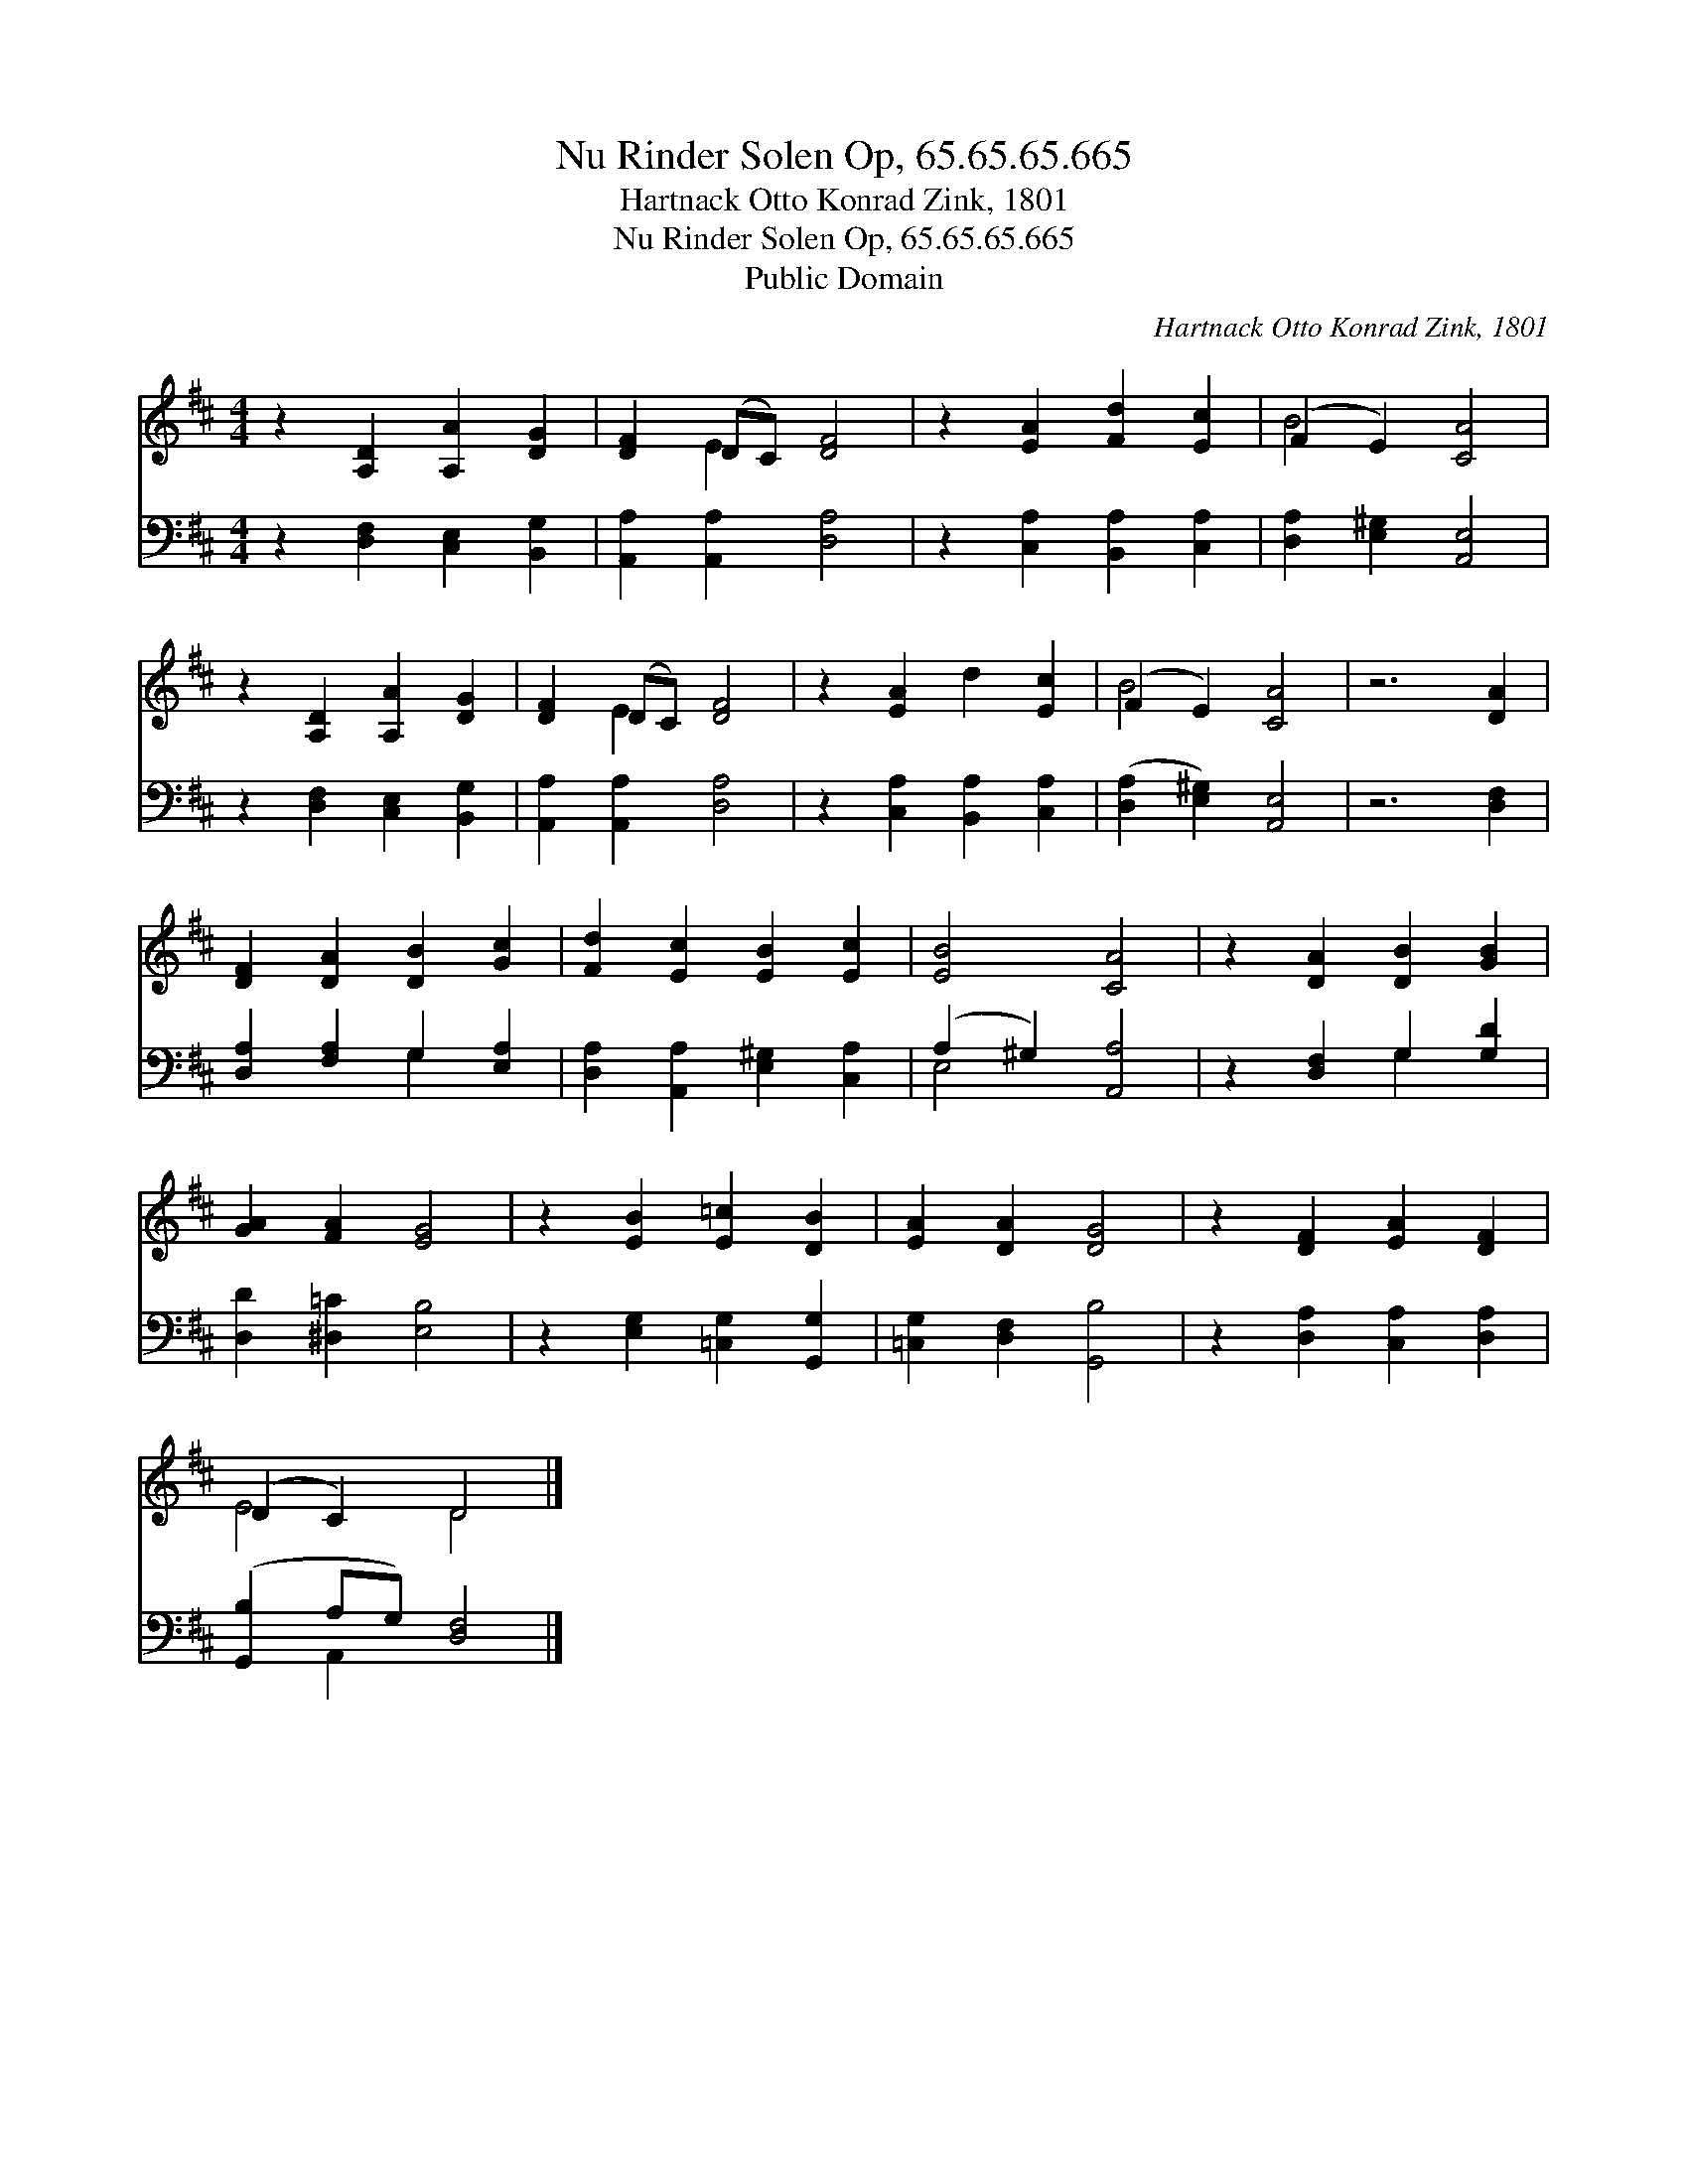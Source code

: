 X:1
T:Nu Rinder Solen Op, 65.65.65.665
T:Hartnack Otto Konrad Zink, 1801
T:Nu Rinder Solen Op, 65.65.65.665
T:Public Domain
C:Hartnack Otto Konrad Zink, 1801
Z:Public Domain
%%score ( 1 2 ) ( 3 4 )
L:1/8
M:4/4
K:D
V:1 treble 
V:2 treble 
V:3 bass 
V:4 bass 
V:1
 z2 [A,D]2 [A,A]2 [DG]2 | [DF]2 (DC) [DF]4 | z2 [EA]2 [Fd]2 [Ec]2 | (F2 E2) [CA]4 | %4
 z2 [A,D]2 [A,A]2 [DG]2 | [DF]2 (DC) [DF]4 | z2 [EA]2 d2 [Ec]2 | (F2 E2) [CA]4 | z6 [DA]2 | %9
 [DF]2 [DA]2 [DB]2 [Gc]2 | [Fd]2 [Ec]2 [EB]2 [Ec]2 | [EB]4 [CA]4 | z2 [DA]2 [DB]2 [GB]2 | %13
 [GA]2 [FA]2 [EG]4 | z2 [EB]2 [E=c]2 [DB]2 | [EA]2 [DA]2 [DG]4 | z2 [DF]2 [EA]2 [DF]2 | %17
 (D2 C2) D4 |] %18
V:2
 x8 | x2 E2 x4 | x8 | B4 x4 | x8 | x2 E2 x4 | x8 | B4 x4 | x8 | x8 | x8 | x8 | x8 | x8 | x8 | x8 | %16
 x8 | E4 D4 |] %18
V:3
 z2 [D,F,]2 [C,E,]2 [B,,G,]2 | [A,,A,]2 [A,,A,]2 [D,A,]4 | z2 [C,A,]2 [B,,A,]2 [C,A,]2 | %3
 [D,A,]2 [E,^G,]2 [A,,E,]4 | z2 [D,F,]2 [C,E,]2 [B,,G,]2 | [A,,A,]2 [A,,A,]2 [D,A,]4 | %6
 z2 [C,A,]2 [B,,A,]2 [C,A,]2 | ([D,A,]2 [E,^G,]2) [A,,E,]4 | z6 [D,F,]2 | %9
 [D,A,]2 [F,A,]2 G,2 [E,A,]2 | [D,A,]2 [A,,A,]2 [E,^G,]2 [C,A,]2 | (A,2 ^G,2) [A,,A,]4 | %12
 z2 [D,F,]2 G,2 [G,D]2 | [D,D]2 [^D,=C]2 [E,B,]4 | z2 [E,G,]2 [=C,G,]2 [G,,G,]2 | %15
 [=C,G,]2 [D,F,]2 [G,,B,]4 | z2 [D,A,]2 [C,A,]2 [D,A,]2 | ([G,,B,]2 A,G,) [D,F,]4 |] %18
V:4
 x8 | x8 | x8 | x8 | x8 | x8 | x8 | x8 | x8 | x4 G,2 x2 | x8 | E,4 x4 | x4 G,2 x2 | x8 | x8 | x8 | %16
 x8 | x2 A,,2 x4 |] %18


